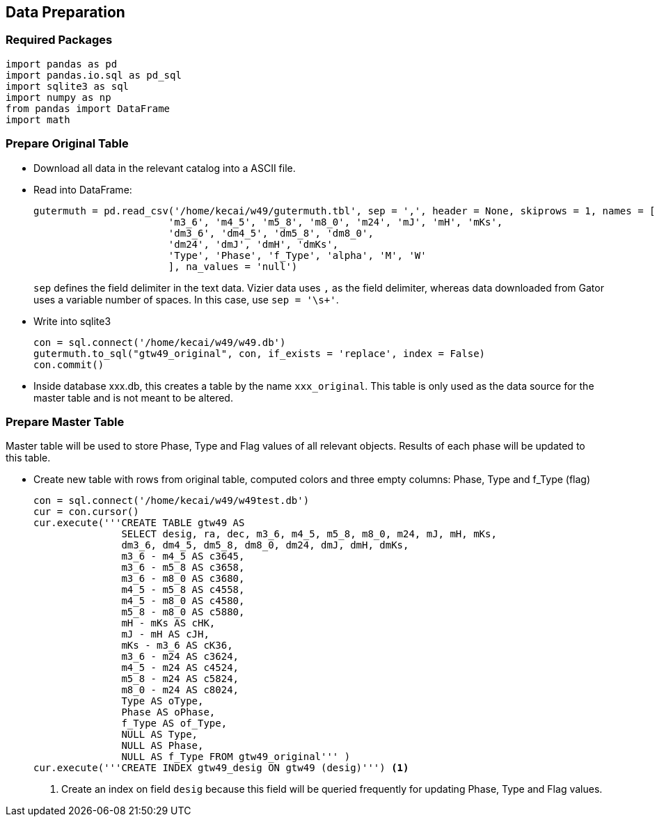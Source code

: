 :source-highlighter: pygments
:pygments-style: autumn

== Data Preparation


=== Required Packages

[source, python]
----
import pandas as pd
import pandas.io.sql as pd_sql
import sqlite3 as sql
import numpy as np
from pandas import DataFrame
import math
----

=== Prepare Original Table

* Download all data in the relevant catalog into a ASCII file. 

* Read into DataFrame:
+
[source, python]
----
gutermuth = pd.read_csv('/home/kecai/w49/gutermuth.tbl', sep = ',', header = None, skiprows = 1, names = ['desig', 'ra', 'dec',
                       'm3_6', 'm4_5', 'm5_8', 'm8_0', 'm24', 'mJ', 'mH', 'mKs',
                       'dm3_6', 'dm4_5', 'dm5_8', 'dm8_0', 
                       'dm24', 'dmJ', 'dmH', 'dmKs', 
                       'Type', 'Phase', 'f_Type', 'alpha', 'M', 'W'
                       ], na_values = 'null')
----
+
`sep` defines the field delimiter in the text data. Vizier data uses `,` as the field delimiter, whereas data downloaded from Gator uses a variable number of spaces. In this case, use `sep = '\s+'`.

* Write into sqlite3
+
[source, sql]
----
con = sql.connect('/home/kecai/w49/w49.db')
gutermuth.to_sql("gtw49_original", con, if_exists = 'replace', index = False)
con.commit()
----

* Inside database xxx.db, this creates a table by the name `xxx_original`. This table is only used as the data source for the master table and is not meant to be altered.

=== Prepare Master Table

Master table will be used to store Phase, Type and Flag values of all relevant objects. Results of each phase will be updated to this table. 

* Create new table with rows from original table, computed colors and three empty columns: Phase, Type and f_Type (flag)
+
[source, python]
----
con = sql.connect('/home/kecai/w49/w49test.db')
cur = con.cursor()
cur.execute('''CREATE TABLE gtw49 AS 
               SELECT desig, ra, dec, m3_6, m4_5, m5_8, m8_0, m24, mJ, mH, mKs,
               dm3_6, dm4_5, dm5_8, dm8_0, dm24, dmJ, dmH, dmKs, 
               m3_6 - m4_5 AS c3645, 
               m3_6 - m5_8 AS c3658,
               m3_6 - m8_0 AS c3680, 
               m4_5 - m5_8 AS c4558,
               m4_5 - m8_0 AS c4580,
               m5_8 - m8_0 AS c5880,
               mH - mKs AS cHK,
               mJ - mH AS cJH,
               mKs - m3_6 AS cK36,
               m3_6 - m24 AS c3624,
               m4_5 - m24 AS c4524,
               m5_8 - m24 AS c5824,
               m8_0 - m24 AS c8024,
               Type AS oType,
               Phase AS oPhase,
               f_Type AS of_Type,
               NULL AS Type, 
               NULL AS Phase, 
               NULL AS f_Type FROM gtw49_original''' )
cur.execute('''CREATE INDEX gtw49_desig ON gtw49 (desig)''') <1>
----
<1> Create an index on field `desig` because this field will be queried frequently for updating Phase, Type and Flag values.


